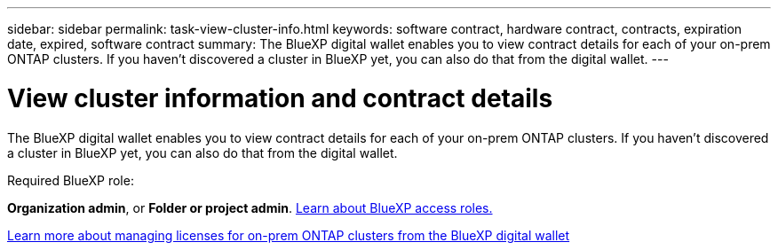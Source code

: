 ---
sidebar: sidebar
permalink: task-view-cluster-info.html
keywords: software contract, hardware contract, contracts, expiration date, expired, software contract
summary: The BlueXP digital wallet enables you to view contract details for each of your on-prem ONTAP clusters. If you haven't discovered a cluster in BlueXP yet, you can also do that from the digital wallet.
---

= View cluster information and contract details
:hardbreaks:
:nofooter:
:icons: font
:linkattrs:
:imagesdir: ./media/

[.lead]
The BlueXP digital wallet enables you to view contract details for each of your on-prem ONTAP clusters. If you haven't discovered a cluster in BlueXP yet, you can also do that from the digital wallet.

.Required BlueXP role:
*Organization admin*, or *Folder or project admin*. link:https://docs.netapp.com/us-en/bluexp-setup-admin/reference-iam-predefined-roles.html[Learn about BlueXP access roles.^]

https://docs.netapp.com/us-en/bluexp-digital-wallet/task-manage-on-prem-clusters.html[Learn more about managing licenses for on-prem ONTAP clusters from the BlueXP digital wallet^]